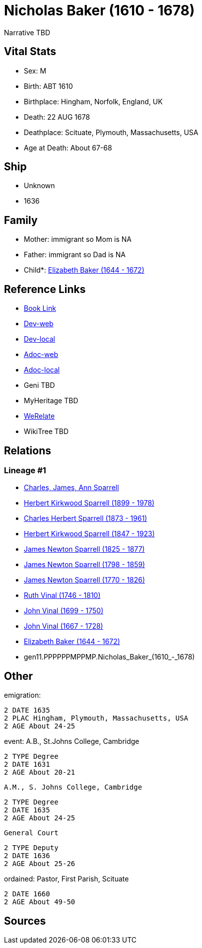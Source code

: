 = Nicholas Baker (1610 - 1678)

Narrative TBD


== Vital Stats


* Sex: M
* Birth: ABT 1610
* Birthplace: Hingham, Norfolk, England, UK
* Death: 22 AUG 1678
* Deathplace: Scituate, Plymouth, Massachusetts, USA
* Age at Death: About 67-68


== Ship
* Unknown
* 1636


== Family
* Mother: immigrant so Mom is NA
* Father: immigrant so Dad is NA
* Child*: https://github.com/sparrell/cfs_ancestors/blob/main/Vol_02_Ships/V2_C5_Ancestors/V2_C5_G10/gen10.PPPPPPMPPM.Elizabeth_Baker.adoc[Elizabeth Baker (1644 - 1672)]


== Reference Links
* https://github.com/sparrell/cfs_ancestors/blob/main/Vol_02_Ships/V2_C5_Ancestors/V2_C5_G11/gen11.PPPPPPMPPMP.Nicholas_Baker.adoc[Book Link]
* https://cfsjksas.gigalixirapp.com/person?p=p0746[Dev-web]
* https://localhost:4000/person?p=p0746[Dev-local]
* https://cfsjksas.gigalixirapp.com/adoc?p=p0746[Adoc-web]
* https://localhost:4000/adoc?p=p0746[Adoc-local]
* Geni TBD
* MyHeritage TBD
* https://www.werelate.org/wiki/Person:Nicholas_Baker_%281%29[WeRelate]
* WikiTree TBD

== Relations
=== Lineage #1
* https://github.com/spoarrell/cfs_ancestors/tree/main/Vol_02_Ships/V2_C1_Principals/0_intro_principals.adoc[Charles, James, Ann Sparrell]
* https://github.com/sparrell/cfs_ancestors/blob/main/Vol_02_Ships/V2_C5_Ancestors/V2_C5_G1/gen1.P.Herbert_Kirkwood_Sparrell.adoc[Herbert Kirkwood Sparrell (1899 - 1978)]
* https://github.com/sparrell/cfs_ancestors/blob/main/Vol_02_Ships/V2_C5_Ancestors/V2_C5_G2/gen2.PP.Charles_Herbert_Sparrell.adoc[Charles Herbert Sparrell (1873 - 1961)]
* https://github.com/sparrell/cfs_ancestors/blob/main/Vol_02_Ships/V2_C5_Ancestors/V2_C5_G3/gen3.PPP.Herbert_Kirkwood_Sparrell.adoc[Herbert Kirkwood Sparrell (1847 - 1923)]
* https://github.com/sparrell/cfs_ancestors/blob/main/Vol_02_Ships/V2_C5_Ancestors/V2_C5_G4/gen4.PPPP.James_Newton_Sparrell.adoc[James Newton Sparrell (1825 - 1877)]
* https://github.com/sparrell/cfs_ancestors/blob/main/Vol_02_Ships/V2_C5_Ancestors/V2_C5_G5/gen5.PPPPP.James_Newton_Sparrell.adoc[James Newton Sparrell (1798 - 1859)]
* https://github.com/sparrell/cfs_ancestors/blob/main/Vol_02_Ships/V2_C5_Ancestors/V2_C5_G6/gen6.PPPPPP.James_Newton_Sparrell.adoc[James Newton Sparrell (1770 - 1826)]
* https://github.com/sparrell/cfs_ancestors/blob/main/Vol_02_Ships/V2_C5_Ancestors/V2_C5_G7/gen7.PPPPPPM.Ruth_Vinal.adoc[Ruth Vinal (1746 - 1810)]
* https://github.com/sparrell/cfs_ancestors/blob/main/Vol_02_Ships/V2_C5_Ancestors/V2_C5_G8/gen8.PPPPPPMP.John_Vinal.adoc[John Vinal (1699 - 1750)]
* https://github.com/sparrell/cfs_ancestors/blob/main/Vol_02_Ships/V2_C5_Ancestors/V2_C5_G9/gen9.PPPPPPMPP.John_Vinal.adoc[John Vinal (1667 - 1728)]
* https://github.com/sparrell/cfs_ancestors/blob/main/Vol_02_Ships/V2_C5_Ancestors/V2_C5_G10/gen10.PPPPPPMPPM.Elizabeth_Baker.adoc[Elizabeth Baker (1644 - 1672)]
* gen11.PPPPPPMPPMP.Nicholas_Baker_(1610_-_1678)


== Other
emigration: 
----
2 DATE 1635
2 PLAC Hingham, Plymouth, Massachusetts, USA
2 AGE About 24-25
----

event:  A.B., St.Johns College, Cambridge
----
2 TYPE Degree
2 DATE 1631
2 AGE About 20-21
----
 A.M., S. Johns College, Cambridge
----
2 TYPE Degree
2 DATE 1635
2 AGE About 24-25
----
 General Court
----
2 TYPE Deputy
2 DATE 1636
2 AGE About 25-26
----

ordained: Pastor, First Parish, Scituate
----
2 DATE 1660
2 AGE About 49-50
----


== Sources
